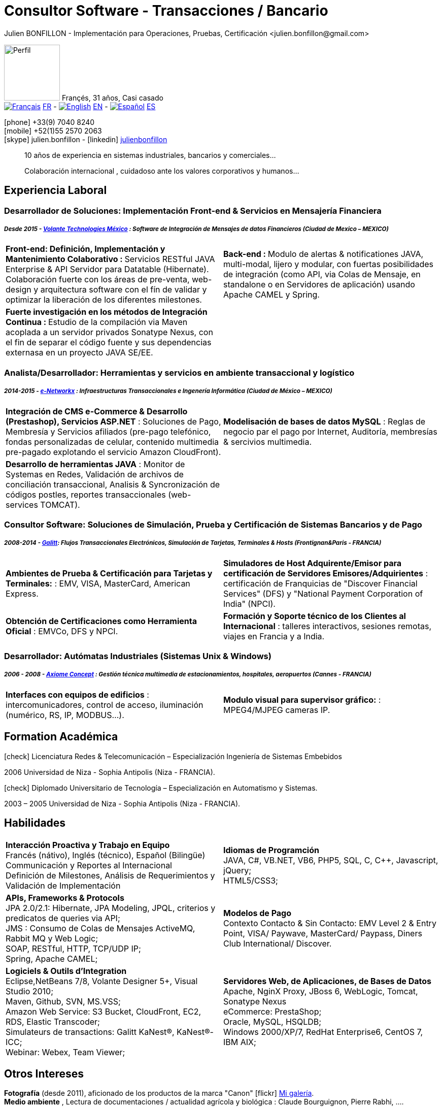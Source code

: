 = Consultor Software - Transacciones / Bancario
Julien BONFILLON - Implementación para Operaciones, Pruebas, Certificación <julien.bonfillon@gmail.com>
:icons: font
//:toc:left
:figure-caption!:
:hide-uri-scheme:
:quick-uri: https://julienbonfillon.github.io

====
image:img/profile.jpg[Perfil, 110, role="left"]
Françés, 31 años, Casi casado +
image:img/fr.png[Français,link="indexFr.html"] link:indexFr.html[FR] - image:img/us.png[English,link="index.html"] link:index.html[EN] - image:img/es.png[Español,link="indexEs.html"] link:indexEs.html[ES]

icon:phone[] +33(9) 7040 8240 +
icon:mobile[] +52(1)55 2570 2063 +
icon:skype[] julien.bonfillon - icon:linkedin[] https://www.linkedin.com/in/julienbonfillon[julienbonfillon] +
____
10 años de experiencia en sistemas industriales, bancarios y comerciales... +
____
____
Colaboración internacional , cuidadoso ante los valores corporativos y humanos...
____
====

== Experiencia Laboral

=== Desarrollador de Soluciones: Implementación Front-end & Servicios en Mensajería Financiera
===== **__Desde 2015 - link:http://www.volantetech.com/[Volante Technologies México] : Software de Integración de Mensajes de datos Financieros (Ciudad de Mexico – MEXICO)__**
[cols="2*",frame=none,grid=none,caption=]
|===
|**Front-end: Definición, Implementación y Mantenimiento Colaborativo : ** Servicios RESTful JAVA Enterprise & API Servidor para Datatable (Hibernate). Colaboración fuerte con los áreas de pre-venta, web-design y arquitectura software con el fín de validar y optimizar la liberación de los diferentes milestones.
|**Back-end : **Modulo de alertas & notificationes JAVA, multi-modal, lijero y modular, con fuertas posibilidades de integración (como API, via Colas de Mensaje, en standalone o en Servidores de aplicación) usando Apache CAMEL y Spring.
|**Fuerte investigación en los métodos de Integración Continua : ** Estudio de la compilación via Maven acoplada a un servidor privados Sonatype Nexus, con el fin de separar el código fuente y sus dependencias externasa en un proyecto JAVA SE/EE.
|
|===

=== Analista/Desarrollador: Herramientas y servicios en ambiente transaccional y logístico
===== **__2014-2015 - link:http://www.e-networkx.com/PageEnet/index.html[e-Networkx] : Infraestructuras Transaccionales e Ingenería Informática (Ciudad de México – MEXICO)__** 
[cols="2*",frame=none,grid=none,caption=]
|===
|**Integración de CMS e-Commerce & Desarrollo (Prestashop), Servicios ASP.NET** : Soluciones de Pago, Membresía y Servicios afiliados (pre-pago telefónico, fondas personalizadas de celular, contenido multimedia pre-pagado explotando el servicio Amazon CloudFront).
|**Modelisación de bases de datos MySQL** : Reglas de negocio par el pago por Internet, Auditoría, membresías & sercivios multimedia.
|**Desarrollo de herramientas JAVA** : Monitor de Systemas en Redes, Validación de archivos de conciliación transaccional, Analisis & Syncronización de códigos postles, reportes transaccionales (web-services TOMCAT).
|
|===

=== Consultor Software: Soluciones de Simulación, Prueba y Certificación de Sistemas Bancarios y de Pago 
===== **__2008-2014 - link:https://www.galitt.com/[Galitt]: Flujos Transaccionales Electrónicos, Simulación de Tarjetas, Terminales & Hosts (Frontignan&Paris - FRANCIA)__**
[cols="2*",frame=none,grid=none,caption=]
|===
|**Ambientes de Prueba & Certificación para Tarjetas y Terminales:** : EMV, VISA, MasterCard, American Express.
|**Simuladores de Host Adquirente/Emisor para certificación de Servidores Emisores/Adquirientes** : certificación de Franquicias de "Discover Financial Services" (DFS) y "National Payment Corporation of India" (NPCI).
|**Obtención de Certificaciones como Herramienta Oficial** : EMVCo, DFS y NPCI.
|**Formación y Soporte técnico de los Clientes al Internacional** : talleres interactivos, sesiones remotas, viajes en Francia y a India.
|===

=== Desarrollador: Autómatas Industriales (Sistemas Unix & Windows)
===== **__2006 - 2008 - link:http://www.axiomeconcept.com/[Axiome Concept] : Gestión técnica multimedia de estacionamientos, hospitales, aeropuertos (Cannes - FRANCIA)__**
[cols="2*",frame=none,grid=none,caption=]
|===
|**Interfaces con equipos de edificios** :  intercomunicadores, control de acceso, iluminación (numérico, RS, IP, MODBUS...).
|**Modulo visual para supervisor gráfico:** : MPEG4/MJPEG cameras IP.
|===

== Formation Académica
====
.icon:check[] Licenciatura Redes & Telecomunicación – Especialización Ingeniería de Sistemas Embebidos
2006 Universidad de Niza - Sophia Antipolis (Niza - FRANCIA).

.icon:check[] Diplomado Universitario de Tecnología – Especialización en Automatismo y Sistemas.
2003 – 2005	Universidad de Niza - Sophia Antipolis (Niza - FRANCIA).
====

== Habilidades
====
[cols="2*",frame=none,grid=none,caption=]
|===
|**Interacción Proactiva y Trabajo en Equipo** +
Francés (nátivo), Inglés (técnico), Español (Bilingüe) +
Communicación y Reportes al Internacional +
Definición de Milestones, Análisis de Requerimientos y Validación de Implementación

|**Idiomas de Programción** +
JAVA, C#, VB.NET, VB6, PHP5, SQL, C, C++, Javascript, jQuery; +
HTML5/CSS3;

|**APIs, Frameworks & Protocols** +
JPA 2.0/2.1: Hibernate, JPA Modeling, JPQL, criterios y predicatos de queries via API; +
JMS : Consumo de Colas de Mensajes ActiveMQ, Rabbit MQ y Web Logic; +
SOAP, RESTful, HTTP, TCP/UDP IP; +
Spring, Apache CAMEL;

|**Modelos de Pago** +
Contexto Contacto & Sin Contacto: EMV Level 2 & Entry Point, VISA/ Paywave, MasterCard/ Paypass, Diners Club International/ Discover.

|**Logiciels & Outils d'Integration** +
Eclipse,NetBeans 7/8, Volante Designer 5+, Visual Studio 2010; +
Maven, Github, SVN, MS.VSS; +
Amazon Web Service: S3 Bucket, CloudFront, EC2, RDS, Elastic Transcoder; +
Simulateurs de transactions: Galitt KaNest®, KaNest®-ICC; +
Webinar: Webex, Team Viewer;

|**Servidores Web, de Aplicaciones, de Bases de Datos** +
Apache, NginX Proxy, JBoss 6, WebLogic, Tomcat, Sonatype Nexus +
eCommerce: PrestaShop; +
Oracle, MySQL, HSQLDB; +
Windows 2000/XP/7, RedHat Enterprise6, CentOS 7, IBM AIX;
|===
====

== Otros Intereses
====
**Fotografía** (desde 2011), aficionado de los productos de la marca "Canon" icon:flickr[] http://www.flickr.com/photos/julien-bonfillon/albums[Mi galería]. +
**Medio ambiente** , Lectura de documentaciones / actualidad agrícola y biológica : Claude Bourguignon, Pierre Rabhi, .... +
**Psychologiá y desarrollo personal**. +
**Música** (Clases de batería tomadas en 2012). +
**Associación motociclista** (participación de 2010 à 2012) con enfoque cultura y preventivo. http://www.evasionmoto34.com/[Évasion Moto].
====